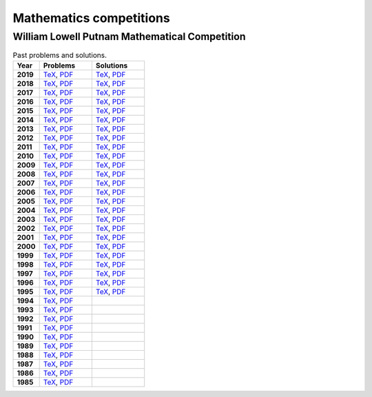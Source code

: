 Mathematics competitions
========================


William Lowell Putnam Mathematical Competition
----------------------------------------------

.. list-table:: Past problems and solutions.
    :widths: 5 10 10
    :header-rows: 1
    :stub-columns: 1

    * - Year

      - Problems

      - Solutions

    * - 2019

      - `TeX <https://github.com/jacubero/maths/blob/master/Competitions/Putnam/2019.tex>`_, `PDF <https://github.com/jacubero/maths/blob/master/Competitions/Putnam/2019.pdf>`_

      - `TeX <https://github.com/jacubero/maths/blob/master/Competitions/Putnam/2019s.tex>`_, `PDF <https://github.com/jacubero/maths/blob/master/Competitions/Putnam/2019s.pdf>`_

    * - 2018

      - `TeX <https://github.com/jacubero/maths/blob/master/Competitions/Putnam/2018.tex>`_, `PDF <https://github.com/jacubero/maths/blob/master/Competitions/Putnam/2018.pdf>`_

      - `TeX <https://github.com/jacubero/maths/blob/master/Competitions/Putnam/2018s.tex>`_, `PDF <https://github.com/jacubero/maths/blob/master/Competitions/Putnam/2018s.pdf>`_

    * - 2017

      - `TeX <https://github.com/jacubero/maths/blob/master/Competitions/Putnam/2017.tex>`_, `PDF <https://github.com/jacubero/maths/blob/master/Competitions/Putnam/2017.pdf>`_

      - `TeX <https://github.com/jacubero/maths/blob/master/Competitions/Putnam/2017s.tex>`_, `PDF <https://github.com/jacubero/maths/blob/master/Competitions/Putnam/2017s.pdf>`_

    * - 2016

      - `TeX <https://github.com/jacubero/maths/blob/master/Competitions/Putnam/2016.tex>`_, `PDF <https://github.com/jacubero/maths/blob/master/Competitions/Putnam/2016.pdf>`_

      - `TeX <https://github.com/jacubero/maths/blob/master/Competitions/Putnam/2016s.tex>`_, `PDF <https://github.com/jacubero/maths/blob/master/Competitions/Putnam/2016s.pdf>`_

    * - 2015

      - `TeX <https://github.com/jacubero/maths/blob/master/Competitions/Putnam/2015.tex>`_, `PDF <https://github.com/jacubero/maths/blob/master/Competitions/Putnam/2015.pdf>`_

      - `TeX <https://github.com/jacubero/maths/blob/master/Competitions/Putnam/2015s.tex>`_, `PDF <https://github.com/jacubero/maths/blob/master/Competitions/Putnam/2015s.pdf>`_

    * - 2014

      - `TeX <https://github.com/jacubero/maths/blob/master/Competitions/Putnam/2014.tex>`_, `PDF <https://github.com/jacubero/maths/blob/master/Competitions/Putnam/2014.pdf>`_

      - `TeX <https://github.com/jacubero/maths/blob/master/Competitions/Putnam/2014s.tex>`_, `PDF <https://github.com/jacubero/maths/blob/master/Competitions/Putnam/2014s.pdf>`_

    * - 2013

      - `TeX <https://github.com/jacubero/maths/blob/master/Competitions/Putnam/2013.tex>`_, `PDF <https://github.com/jacubero/maths/blob/master/Competitions/Putnam/2013.pdf>`_

      - `TeX <https://github.com/jacubero/maths/blob/master/Competitions/Putnam/2013s.tex>`_, `PDF <https://github.com/jacubero/maths/blob/master/Competitions/Putnam/2013s.pdf>`_

    * - 2012

      - `TeX <https://github.com/jacubero/maths/blob/master/Competitions/Putnam/2012.tex>`_, `PDF <https://github.com/jacubero/maths/blob/master/Competitions/Putnam/2012.pdf>`_

      - `TeX <https://github.com/jacubero/maths/blob/master/Competitions/Putnam/2012s.tex>`_, `PDF <https://github.com/jacubero/maths/blob/master/Competitions/Putnam/2012s.pdf>`_

    * - 2011

      - `TeX <https://github.com/jacubero/maths/blob/master/Competitions/Putnam/2011.tex>`_, `PDF <https://github.com/jacubero/maths/blob/master/Competitions/Putnam/2011.pdf>`_

      - `TeX <https://github.com/jacubero/maths/blob/master/Competitions/Putnam/2011s.tex>`_, `PDF <https://github.com/jacubero/maths/blob/master/Competitions/Putnam/2011s.pdf>`_

    * - 2010

      - `TeX <https://github.com/jacubero/maths/blob/master/Competitions/Putnam/2010.tex>`_, `PDF <https://github.com/jacubero/maths/blob/master/Competitions/Putnam/2010.pdf>`_

      - `TeX <https://github.com/jacubero/maths/blob/master/Competitions/Putnam/2010s.tex>`_, `PDF <https://github.com/jacubero/maths/blob/master/Competitions/Putnam/2010s.pdf>`_

    * - 2009

      - `TeX <https://github.com/jacubero/maths/blob/master/Competitions/Putnam/2009.tex>`_, `PDF <https://github.com/jacubero/maths/blob/master/Competitions/Putnam/2009.pdf>`_

      - `TeX <https://github.com/jacubero/maths/blob/master/Competitions/Putnam/2009s.tex>`_, `PDF <https://github.com/jacubero/maths/blob/master/Competitions/Putnam/2009s.pdf>`_

    * - 2008

      - `TeX <https://github.com/jacubero/maths/blob/master/Competitions/Putnam/2008.tex>`_, `PDF <https://github.com/jacubero/maths/blob/master/Competitions/Putnam/2008.pdf>`_

      - `TeX <https://github.com/jacubero/maths/blob/master/Competitions/Putnam/2008s.tex>`_, `PDF <https://github.com/jacubero/maths/blob/master/Competitions/Putnam/2008s.pdf>`_

    * - 2007

      - `TeX <https://github.com/jacubero/maths/blob/master/Competitions/Putnam/2007.tex>`_, `PDF <https://github.com/jacubero/maths/blob/master/Competitions/Putnam/2007.pdf>`_

      - `TeX <https://github.com/jacubero/maths/blob/master/Competitions/Putnam/2007s.tex>`_, `PDF <https://github.com/jacubero/maths/blob/master/Competitions/Putnam/2007s.pdf>`_

    * - 2006

      - `TeX <https://github.com/jacubero/maths/blob/master/Competitions/Putnam/2006.tex>`_, `PDF <https://github.com/jacubero/maths/blob/master/Competitions/Putnam/2006.pdf>`_

      - `TeX <https://github.com/jacubero/maths/blob/master/Competitions/Putnam/2006s.tex>`_, `PDF <https://github.com/jacubero/maths/blob/master/Competitions/Putnam/2006s.pdf>`_

    * - 2005

      - `TeX <https://github.com/jacubero/maths/blob/master/Competitions/Putnam/2005.tex>`_, `PDF <https://github.com/jacubero/maths/blob/master/Competitions/Putnam/2005.pdf>`_

      - `TeX <https://github.com/jacubero/maths/blob/master/Competitions/Putnam/2005s.tex>`_, `PDF <https://github.com/jacubero/maths/blob/master/Competitions/Putnam/2005s.pdf>`_

    * - 2004

      - `TeX <https://github.com/jacubero/maths/blob/master/Competitions/Putnam/2004.tex>`_, `PDF <https://github.com/jacubero/maths/blob/master/Competitions/Putnam/2004.pdf>`_

      - `TeX <https://github.com/jacubero/maths/blob/master/Competitions/Putnam/2004s.tex>`_, `PDF <https://github.com/jacubero/maths/blob/master/Competitions/Putnam/2004s.pdf>`_

    * - 2003

      - `TeX <https://github.com/jacubero/maths/blob/master/Competitions/Putnam/2003.tex>`_, `PDF <https://github.com/jacubero/maths/blob/master/Competitions/Putnam/2003.pdf>`_

      - `TeX <https://github.com/jacubero/maths/blob/master/Competitions/Putnam/2003s.tex>`_, `PDF <https://github.com/jacubero/maths/blob/master/Competitions/Putnam/2003s.pdf>`_

    * - 2002

      - `TeX <https://github.com/jacubero/maths/blob/master/Competitions/Putnam/2002.tex>`_, `PDF <https://github.com/jacubero/maths/blob/master/Competitions/Putnam/2002.pdf>`_

      - `TeX <https://github.com/jacubero/maths/blob/master/Competitions/Putnam/2002s.tex>`_, `PDF <https://github.com/jacubero/maths/blob/master/Competitions/Putnam/2002s.pdf>`_

    * - 2001

      - `TeX <https://github.com/jacubero/maths/blob/master/Competitions/Putnam/2001.tex>`_, `PDF <https://github.com/jacubero/maths/blob/master/Competitions/Putnam/2001.pdf>`_

      - `TeX <https://github.com/jacubero/maths/blob/master/Competitions/Putnam/2001s.tex>`_, `PDF <https://github.com/jacubero/maths/blob/master/Competitions/Putnam/2001s.pdf>`_

    * - 2000

      - `TeX <https://github.com/jacubero/maths/blob/master/Competitions/Putnam/2000.tex>`_, `PDF <https://github.com/jacubero/maths/blob/master/Competitions/Putnam/2000.pdf>`_

      - `TeX <https://github.com/jacubero/maths/blob/master/Competitions/Putnam/2000s.tex>`_, `PDF <https://github.com/jacubero/maths/blob/master/Competitions/Putnam/2000s.pdf>`_

    * - 1999

      - `TeX <https://github.com/jacubero/maths/blob/master/Competitions/Putnam/1999.tex>`_, `PDF <https://github.com/jacubero/maths/blob/master/Competitions/Putnam/1999.pdf>`_

      - `TeX <https://github.com/jacubero/maths/blob/master/Competitions/Putnam/1999s.tex>`_, `PDF <https://github.com/jacubero/maths/blob/master/Competitions/Putnam/1999s.pdf>`_

    * - 1998

      - `TeX <https://github.com/jacubero/maths/blob/master/Competitions/Putnam/1998.tex>`_, `PDF <https://github.com/jacubero/maths/blob/master/Competitions/Putnam/1998.pdf>`_

      - `TeX <https://github.com/jacubero/maths/blob/master/Competitions/Putnam/1998s.tex>`_, `PDF <https://github.com/jacubero/maths/blob/master/Competitions/Putnam/1998s.pdf>`_

    * - 1997

      - `TeX <https://github.com/jacubero/maths/blob/master/Competitions/Putnam/1997.tex>`_, `PDF <https://github.com/jacubero/maths/blob/master/Competitions/Putnam/1997.pdf>`_

      - `TeX <https://github.com/jacubero/maths/blob/master/Competitions/Putnam/1997s.tex>`_, `PDF <https://github.com/jacubero/maths/blob/master/Competitions/Putnam/1997s.pdf>`_

    * - 1996

      - `TeX <https://github.com/jacubero/maths/blob/master/Competitions/Putnam/1996.tex>`_, `PDF <https://github.com/jacubero/maths/blob/master/Competitions/Putnam/1996.pdf>`_

      - `TeX <https://github.com/jacubero/maths/blob/master/Competitions/Putnam/1996s.tex>`_, `PDF <https://github.com/jacubero/maths/blob/master/Competitions/Putnam/1996s.pdf>`_

    * - 1995

      - `TeX <https://github.com/jacubero/maths/blob/master/Competitions/Putnam/1995.tex>`_, `PDF <https://github.com/jacubero/maths/blob/master/Competitions/Putnam/1995.pdf>`_

      - `TeX <https://github.com/jacubero/maths/blob/master/Competitions/Putnam/1995s.tex>`_, `PDF <https://github.com/jacubero/maths/blob/master/Competitions/Putnam/1995s.pdf>`_

    * - 1994

      - `TeX <https://github.com/jacubero/maths/blob/master/Competitions/Putnam/1994.tex>`_, `PDF <https://github.com/jacubero/maths/blob/master/Competitions/Putnam/1994.pdf>`_

      - 

    * - 1993

      - `TeX <https://github.com/jacubero/maths/blob/master/Competitions/Putnam/1993.tex>`_, `PDF <https://github.com/jacubero/maths/blob/master/Competitions/Putnam/1993.pdf>`_

      - 

    * - 1992

      - `TeX <https://github.com/jacubero/maths/blob/master/Competitions/Putnam/1992.tex>`_, `PDF <https://github.com/jacubero/maths/blob/master/Competitions/Putnam/1992.pdf>`_

      - 

    * - 1991

      - `TeX <https://github.com/jacubero/maths/blob/master/Competitions/Putnam/1991.tex>`_, `PDF <https://github.com/jacubero/maths/blob/master/Competitions/Putnam/1991.pdf>`_

      - 

    * - 1990

      - `TeX <https://github.com/jacubero/maths/blob/master/Competitions/Putnam/1990.tex>`_, `PDF <https://github.com/jacubero/maths/blob/master/Competitions/Putnam/1990.pdf>`_

      - 

    * - 1989

      - `TeX <https://github.com/jacubero/maths/blob/master/Competitions/Putnam/1989.tex>`_, `PDF <https://github.com/jacubero/maths/blob/master/Competitions/Putnam/1989.pdf>`_

      - 

    * - 1988

      - `TeX <https://github.com/jacubero/maths/blob/master/Competitions/Putnam/1988.tex>`_, `PDF <https://github.com/jacubero/maths/blob/master/Competitions/Putnam/1988.pdf>`_

      - 

    * - 1987

      - `TeX <https://github.com/jacubero/maths/blob/master/Competitions/Putnam/1987.tex>`_, `PDF <https://github.com/jacubero/maths/blob/master/Competitions/Putnam/1987.pdf>`_

      - 

    * - 1986

      - `TeX <https://github.com/jacubero/maths/blob/master/Competitions/Putnam/1986.tex>`_, `PDF <https://github.com/jacubero/maths/blob/master/Competitions/Putnam/1986.pdf>`_

      - 

    * - 1985

      - `TeX <https://github.com/jacubero/maths/blob/master/Competitions/Putnam/1985.tex>`_, `PDF <https://github.com/jacubero/maths/blob/master/Competitions/Putnam/1985.pdf>`_

      - 



